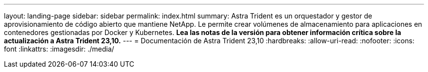 ---
layout: landing-page 
sidebar: sidebar 
permalink: index.html 
summary: Astra Trident es un orquestador y gestor de aprovisionamiento de código abierto que mantiene NetApp. Le permite crear volúmenes de almacenamiento para aplicaciones en contenedores gestionadas por Docker y Kubernetes. **Lea las notas de la versión para obtener información crítica sobre la actualización a Astra Trident 23,10.** 
---
= Documentación de Astra Trident 23,10
:hardbreaks:
:allow-uri-read: 
:nofooter: 
:icons: font
:linkattrs: 
:imagesdir: ./media/


